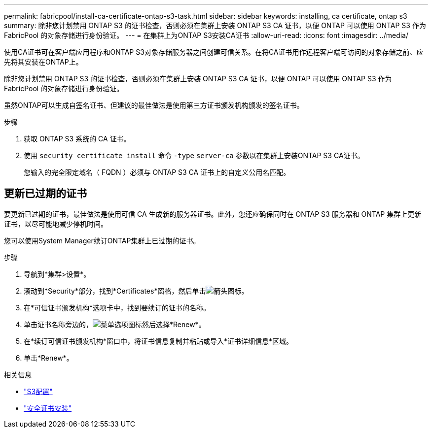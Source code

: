 ---
permalink: fabricpool/install-ca-certificate-ontap-s3-task.html 
sidebar: sidebar 
keywords: installing, ca certificate, ontap s3 
summary: 除非您计划禁用 ONTAP S3 的证书检查，否则必须在集群上安装 ONTAP S3 CA 证书，以便 ONTAP 可以使用 ONTAP S3 作为 FabricPool 的对象存储进行身份验证。 
---
= 在集群上为ONTAP S3安装CA证书
:allow-uri-read: 
:icons: font
:imagesdir: ../media/


[role="lead"]
使用CA证书可在客户端应用程序和ONTAP S3对象存储服务器之间创建可信关系。在将CA证书用作远程客户端可访问的对象存储之前、应先将其安装在ONTAP上。

除非您计划禁用 ONTAP S3 的证书检查，否则必须在集群上安装 ONTAP S3 CA 证书，以便 ONTAP 可以使用 ONTAP S3 作为 FabricPool 的对象存储进行身份验证。

虽然ONTAP可以生成自签名证书、但建议的最佳做法是使用第三方证书颁发机构颁发的签名证书。

.步骤
. 获取 ONTAP S3 系统的 CA 证书。
. 使用 `security certificate install` 命令 `-type` `server-ca` 参数以在集群上安装ONTAP S3 CA证书。
+
您输入的完全限定域名（ FQDN ）必须与 ONTAP S3 CA 证书上的自定义公用名匹配。





== 更新已过期的证书

要更新已过期的证书，最佳做法是使用可信 CA 生成新的服务器证书。此外，您还应确保同时在 ONTAP S3 服务器和 ONTAP 集群上更新证书，以尽可能地减少停机时间。

您可以使用System Manager续订ONTAP集群上已过期的证书。

.步骤
. 导航到*集群>设置*。
. 滚动到*Security*部分，找到*Certificates*窗格，然后单击image:icon_arrow.gif["箭头图标"]。
. 在*可信证书颁发机构*选项卡中，找到要续订的证书的名称。
. 单击证书名称旁边的，image:icon_kabob.gif["菜单选项图标"]然后选择*Renew*。
. 在*续订可信证书颁发机构*窗口中，将证书信息复制并粘贴或导入*证书详细信息*区域。
. 单击*Renew*。


.相关信息
* link:../s3-config/index.html["S3配置"]
* link:https://docs.netapp.com/us-en/ontap-cli/security-certificate-install.html["安全证书安装"^]

